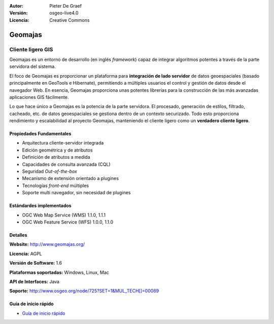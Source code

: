 :Autor: Pieter De Graef
:Versión: osgeo-live4.0
:Licencia: Creative Commons

.. _geomajas-overview:

.. image:: images/project_logos/logo-geomajas.png
  :width: 100px
  :height: 100px
  :alt: project logo
  :align: right
  :target: http://www.geomajas.org

.. image:: images/logos/OSGeo_incubation.png
  :scale: 100
  :alt: OSGeo Incubation Project
  :align: right
  :target: http://www.osgeo.org


Geomajas
========

Cliente ligero GIS
~~~~~~~~~~~~~~~~~~

Geomajas es un entorno de desarrollo (en inglés *framework*) capaz de integrar algoritmos potentes a través de la parte servidora del sistema.

El foco de Geomajas es proporcionar un plataforma para **integración de lado servidor** de datos geoespaciales (basado principalmente en GeoTools e Hibernate), permitiendo a múltiples usuarios el control y gestión de datos desde el navegador Web. En esencia, Geomajas proporciona unas potentes librerías para la construcción de las más avanzadas aplicaciones GIS fácilmente.

Lo que hace único a Geomajas es la potencia de la parte servidora. El procesado, generación de estilos, filtrado, cacheado, etc. de datos geoespaciales se gestiona dentro de un contexto securizado. Todo esto proporciona rendimiento y escalabilidad al proyecto Geomajas, manteniendo el cliente ligero como un **verdadero cliente ligero**.

.. image:: images/screenshots/1024x768/geomajas_1024x768_screen1.png
  :scale: 50%
  :alt: Caso Geomajas 
  :align: right

Propiedades Fundamentales
-------------

* Arquitectura cliente-servidor integrada
* Edición geométrica y de atributos
* Definición de atributos a medida
* Capacidades de consulta avanzada (CQL)
* Seguridad *Out-of-the-box*
* Mecanismo de extensión orientado a plugines
* Tecnologías *front-end* múltiples
* Soporte multi navegador, sin necesidad de plugines

Estándardes implementados
---------------------

* OGC Web Map Service (WMS) 1.1.0, 1.1.1
* OGC Web Feature Service (WFS) 1.0.0, 1.1.0

Detalles
-------

**Website:** http://www.geomajas.org/

**Licencia:** AGPL

**Versión de Software:** 1.6

**Plataformas soportadas:** Windows, Linux, Mac

**API de Interfaces:** Java

**Soporte:** http://www.osgeo.org/node/725?SET=1&MUL_TECH[]=00089


Guía de inicio rápido
----------

* `Guía de inicio rápido <../quickstart/geomajas_quickstart.html>`_


